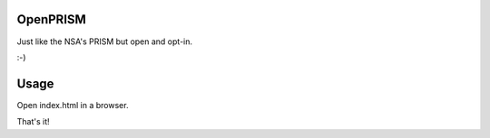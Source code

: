 OpenPRISM
=========

Just like the NSA's PRISM but open and opt-in.

:-)

Usage
=====

Open index.html in a browser.

That's it!
